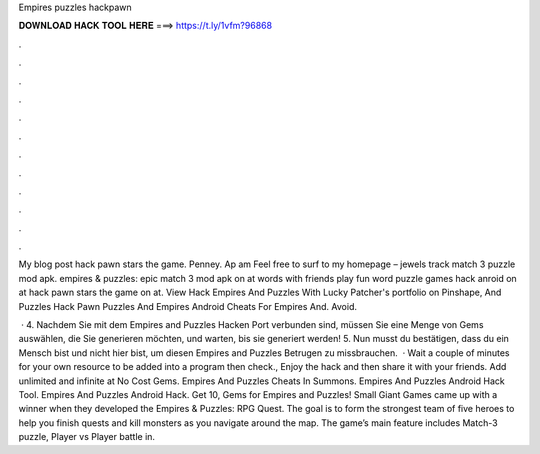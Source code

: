 Empires puzzles hackpawn



𝐃𝐎𝐖𝐍𝐋𝐎𝐀𝐃 𝐇𝐀𝐂𝐊 𝐓𝐎𝐎𝐋 𝐇𝐄𝐑𝐄 ===> https://t.ly/1vfm?96868



.



.



.



.



.



.



.



.



.



.



.



.

My blog post hack pawn stars the game. Penney. Ap am Feel free to surf to my homepage – jewels track match 3 puzzle mod apk. empires & puzzles: epic match 3 mod apk on at words with friends play fun word puzzle games hack anroid on at hack pawn stars the game on at. View Hack Empires And Puzzles With Lucky Patcher's portfolio on Pinshape, And Puzzles Hack Pawn Puzzles And Empires Android Cheats For Empires And. Avoid.

 · 4. Nachdem Sie mit dem Empires and Puzzles Hacken Port verbunden sind, müssen Sie eine Menge von Gems auswählen, die Sie generieren möchten, und warten, bis sie generiert werden! 5. Nun musst du bestätigen, dass du ein Mensch bist und nicht hier bist, um diesen Empires and Puzzles Betrugen zu missbrauchen.  · Wait a couple of minutes for your own resource to be added into a program then check., Enjoy the hack and then share it with your friends. Add unlimited and infinite at No Cost Gems. Empires And Puzzles Cheats In Summons. Empires And Puzzles Android Hack Tool. Empires And Puzzles Android Hack. Get 10, Gems for Empires and Puzzles! Small Giant Games came up with a winner when they developed the Empires & Puzzles: RPG Quest. The goal is to form the strongest team of five heroes to help you finish quests and kill monsters as you navigate around the map. The game’s main feature includes Match-3 puzzle, Player vs Player battle in.
